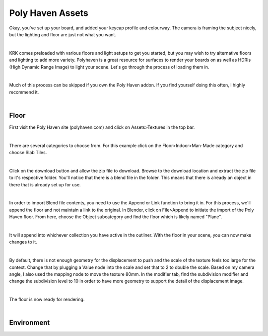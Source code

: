 Poly Haven Assets
====

Okay, you've set up your board, and added your keycap profile and colourway. The camera is framing the subject nicely, but the lighting and floor are just not what you want.

.. image:: img/PolyHaven_01.jpg

|

KRK comes preloaded with various floors and light setups to get you started, but you may wish to try alternative floors and lighting to add more variety. Polyhaven is a great resource for surfaces to render your boards on as well as HDRIs (High Dynamic Range Image) to light your scene. Let's go through the process of loading them in.


|

Much of this process can be skipped if you own the Poly Haven addon. If you find yourself doing this often, I highly recommend it.

|

Floor
~~~~

First visit the Poly Haven site (polyhaven.com) and click on Assets>Textures in the top bar. 

.. image:: img/PolyHaven_02.jpg

|

There are several categories to choose from. For this example click on the Floor>Indoor>Man-Made category and choose Slab Tiles.

.. image:: img/PolyHaven_03.jpg

|

Click on the download button and allow the zip file to download. Browse to the download location and extract the zip file to it's respective folder. You'll notice that there is a blend file in the folder. This means that there is already an object in there that is already set up for use.

.. image:: img/PolyHaven_04.jpg

|
  
In order to import Blend file contents, you need to use the Append or Link function to bring it in. For this process, we'll append the floor and not maintain a link to the original. In Blender, click on File>Append to initiate the import of the Poly Haven floor. From here, choose the Object subcategory and find the floor which is likely named "Plane". 

.. image:: img/PolyHaven_05.jpg

|

It will append into whichever collection you have active in the outliner. With the floor in your scene, you can now make changes to it.

.. image:: img/PolyHaven_06.jpg

|

By default, there is not enough geometry for the displacement to push and the scale of the texture feels too large for the context. Change that by plugging a Value node into the scale and set that to 2 to double the scale. Based on my camera angle, I also used the mapping node to move the texture 80mm. In the modifier tab, find the subdivision modifier and change the subdivision level to 10 in order to have more geometry to support the detail of the displacement image.

.. image:: img/PolyHaven_07.jpg

|

The floor is now ready for rendering.

.. image:: img/PolyHaven_08.jpg

|

Environment
~~~~

